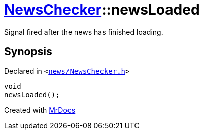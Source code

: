 [#NewsChecker-newsLoaded]
= xref:NewsChecker.adoc[NewsChecker]::newsLoaded
:relfileprefix: ../
:mrdocs:


Signal fired after the news has finished loading&period;



== Synopsis

Declared in `&lt;https://github.com/PrismLauncher/PrismLauncher/blob/develop/news/NewsChecker.h#L63[news&sol;NewsChecker&period;h]&gt;`

[source,cpp,subs="verbatim,replacements,macros,-callouts"]
----
void
newsLoaded();
----



[.small]#Created with https://www.mrdocs.com[MrDocs]#
